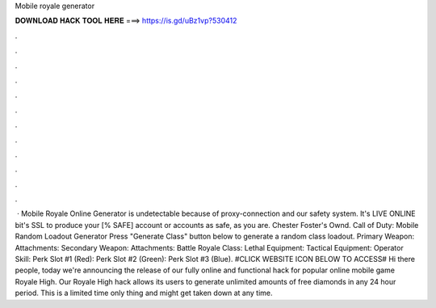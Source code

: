 Mobile royale generator

𝐃𝐎𝐖𝐍𝐋𝐎𝐀𝐃 𝐇𝐀𝐂𝐊 𝐓𝐎𝐎𝐋 𝐇𝐄𝐑𝐄 ===> https://is.gd/uBz1vp?530412

.

.

.

.

.

.

.

.

.

.

.

.

 · Mobile Royale Online Generator is undetectable because of proxy-connection and our safety system. It's LIVE ONLINE bit's SSL to produce your [% SAFE] account or accounts as safe, as you are. Chester Foster's Ownd. Call of Duty: Mobile Random Loadout Generator Press "Generate Class" button below to generate a random class loadout. Primary Weapon: Attachments: Secondary Weapon: Attachments: Battle Royale Class: Lethal Equipment: Tactical Equipment: Operator Skill: Perk Slot #1 (Red): Perk Slot #2 (Green): Perk Slot #3 (Blue). #CLICK WEBSITE ICON BELOW TO ACCESS# Hi there people, today we're announcing the release of our fully online and functional hack for popular online mobile game Royale High. Our Royale High hack allows its users to generate unlimited amounts of free diamonds in any 24 hour period. This is a limited time only thing and might get taken down at any time.